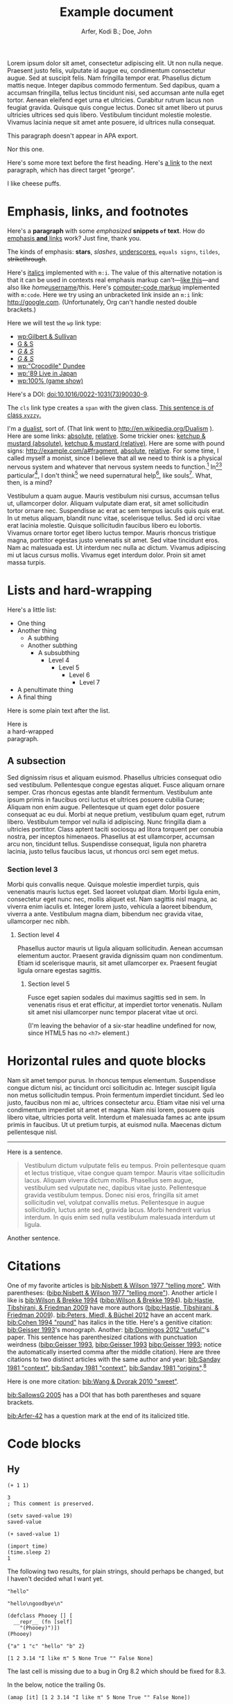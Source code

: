 # -*- Org -*-

#+TITLE: Example document

#+author: Arfer, Kodi B.; Doe, John
#+daylight_created: 3 Oct 2009
#+daylight_license: http://creativecommons.org/licenses/by-sa/4.0/
#+daylight_bibliography: http://arfer.net/daylight/kodi-bibliography.yaml
#+daylight_citation_meta: [[bib:Nisbett & Wilson 1977 "telling more"]]

#+begin_wabstract
Lorem ipsum dolor sit amet, consectetur adipiscing elit. Ut non nulla neque. Praesent justo felis, vulputate id augue eu, condimentum consectetur augue. Sed at suscipit felis. Nam fringilla tempor erat. Phasellus dictum mattis neque. Integer dapibus commodo fermentum. Sed dapibus, quam a accumsan fringilla, tellus lectus tincidunt nisi, sed accumsan ante nulla eget tortor. Aenean eleifend eget urna et ultricies. Curabitur rutrum lacus non feugiat gravida. Quisque quis congue lectus. Donec sit amet libero ut purus ultricies ultrices sed quis libero. Vestibulum tincidunt molestie molestie. Vivamus lacinia neque sit amet ante posuere, id ultrices nulla consequat.
#+end_wabstract

#+begin_notapa
This paragraph doesn't appear in APA export.

Nor this one.
#+end_notapa

Here's some more text before the first heading. Here's [[george][a link]] to the next paragraph, which has direct target "george".

<<george>> I like cheese puffs.

* Emphasis, links, and footnotes

Here's a *paragraph* with some /emphasized/ *snippets ~of~ text*. How do [[http://google.com][emphasis *and* links]] work? Just fine, thank you.
# Here is an "inline" comment. It doesn't separate paragraphs.
The kinds of emphasis: *stars*, /slashes/, _underscores_, =equals signs=, ~tildes~, +strikethrough+.

Here's [[m:i][italics]] implemented with ~m:i~. The value of this alternative notation is that it can be used in contexts real emphasis markup can't—[[m:i][like this]]—and also like /home/[[m:i][username]]/this. Here's [[m:code][computer-code markup]] implemented with ~m:code~. Here we try using an unbracketed link inside an ~m:i~ link: [[m:i][http://google.com]]. (Unfortunately, Org can't handle nested double brackets.)

Here we will test the ~wp~ link type:
- [[wp:Gilbert & Sullivan]]
- [[wp:Gilbert & Sullivan][G & S]]
- [[wp:Gilbert & Sullivan][/G & S/]]
- /[[wp:Gilbert & Sullivan][G & S]]/
- [[wp:"Crocodile" Dundee]]
- [[wp:'89 Live in Japan]]
- [[wp:100% (game show)]]

Here's a DOI: [[doi:10.1016/0022-1031(73)90030-9]].

The ~cls~ link type creates a ~span~ with the given class. [[cls:xyzzy][This sentence is of class ~xyzzy~.]]

I'm a [[http://en.wikipedia.org/Dualism][dualist]], sort of. (That link went to http://en.wikipedia.org/Dualism ). Here are some links: [[/a/b][absolute]], [[./a/b][relative]]. Some trickier ones: [[/foo/salt%20&%20paper][ketchup & mustard (absolute)]], [[./foo/salt%20&%20paper][ketchup & mustard (relative)]]. Here are some with pound signs: [[http://example.com/a#fragment]], [[/a#fragment][absolute]], [[./a#fragment][relative]]. For some time, I called myself a monist, since I believe that all we need to think is a physical nervous system and whatever that nervous system needs to function.[fn:foof] In[fn:taxonomy1][fn:taxonomy2] particular[fn:multip], I don't think[fn:foof] we need supernatural help[fn:finalf], like souls[fn:foof]. What, then, is a mind?

Vestibulum a quam augue. Mauris vestibulum nisi cursus, accumsan tellus ut, ullamcorper dolor. Aliquam vulputate diam erat, sit amet sollicitudin tortor ornare nec. Suspendisse ac erat ac sem tempus iaculis quis quis erat. In ut metus aliquam, blandit nunc vitae, scelerisque tellus. Sed id orci vitae erat lacinia molestie. Quisque sollicitudin faucibus libero eu lobortis. Vivamus ornare tortor eget libero luctus tempor. Mauris rhoncus tristique magna, porttitor egestas justo venenatis sit amet. Sed vitae tincidunt eros. Nam ac malesuada est. Ut interdum nec nulla ac dictum. Vivamus adipiscing mi ut lacus cursus mollis. Vivamus eget interdum dolor. Proin sit amet massa turpis.

* Lists and hard-wrapping

Here's a little list:

- One thing
- Another thing
  - A subthing
  - Another subthing
    - A subsubthing
      - Level 4
        - Level 5
          - Level 6
            - Level 7
- A penultimate thing
- A final thing

Here is some plain text after the list.

Here is \\
a hard-wrapped \\
paragraph.

** A subsection

Sed dignissim risus et aliquam euismod. Phasellus ultricies consequat odio sed vestibulum. Pellentesque congue egestas aliquet. Fusce aliquam ornare semper. Cras rhoncus egestas ante blandit fermentum. Vestibulum ante ipsum primis in faucibus orci luctus et ultrices posuere cubilia Curae; Aliquam non enim augue. Pellentesque ut quam eget dolor posuere consequat ac eu dui. Morbi at neque pretium, vestibulum quam eget, rutrum libero. Vestibulum tempor vel nulla id adipiscing. Nunc fringilla diam a ultricies porttitor. Class aptent taciti sociosqu ad litora torquent per conubia nostra, per inceptos himenaeos. Phasellus at est ullamcorper, accumsan arcu non, tincidunt tellus. Suspendisse consequat, ligula non pharetra lacinia, justo tellus faucibus lacus, ut rhoncus orci sem eget metus.

*** Section level 3

Morbi quis convallis neque. Quisque molestie imperdiet turpis, quis venenatis mauris luctus eget. Sed laoreet volutpat diam. Morbi ligula enim, consectetur eget nunc nec, mollis aliquet est. Nam sagittis nisl magna, ac viverra enim iaculis et. Integer lorem justo, vehicula a laoreet bibendum, viverra a ante. Vestibulum magna diam, bibendum nec gravida vitae, ullamcorper nec nibh.

**** Section level 4

Phasellus auctor mauris ut ligula aliquam sollicitudin. Aenean accumsan elementum auctor. Praesent gravida dignissim quam non condimentum. Etiam id scelerisque mauris, sit amet ullamcorper ex. Praesent feugiat ligula ornare egestas sagittis.

***** Section level 5

Fusce eget sapien sodales dui maximus sagittis sed in sem. In venenatis risus et erat efficitur, at imperdiet tortor venenatis. Nullam sit amet nisi ullamcorper nunc tempor placerat vitae ut orci.

(I'm leaving the behavior of a six-star headline undefined for now, since HTML5 has no ~<h7>~ element.)

* Horizontal rules and quote blocks

Nam sit amet tempor purus. In rhoncus tempus elementum. Suspendisse congue dictum nisi, ac tincidunt orci sollicitudin ac. Integer suscipit ligula non metus sollicitudin tempus. Proin fermentum imperdiet tincidunt. Sed leo justo, faucibus non mi ac, ultrices consectetur arcu. Etiam vitae nisi vel urna condimentum imperdiet sit amet et magna. Nam nisi lorem, posuere quis libero vitae, ultricies porta velit. Interdum et malesuada fames ac ante ipsum primis in faucibus. Ut ut pretium turpis, at euismod nulla. Maecenas dictum pellentesque nisl.

--------------------------------------------------

Here is a sentence.

#+begin_quote
Vestibulum dictum vulputate felis eu tempus. Proin pellentesque quam et lectus tristique, vitae congue quam tempor. Mauris vitae sollicitudin lacus. Aliquam viverra dictum mollis. Phasellus sem augue, vestibulum sed vulputate nec, dapibus vitae justo. Pellentesque gravida vestibulum tempus. Donec nisi eros, fringilla sit amet sollicitudin vel, volutpat convallis metus. Pellentesque in augue sollicitudin, luctus ante sed, gravida lacus. Morbi hendrerit varius interdum. In quis enim sed nulla vestibulum malesuada interdum ut ligula.
#+end_quote

Another sentence.

* Citations

One of my favorite articles is [[bib:Nisbett & Wilson 1977 "telling more"]]. With parentheses: ([[bibp:Nisbett & Wilson 1977 "telling more"]]). Another article I like is [[bib:Wilson & Brekke 1994]] ([[bibp:Wilson & Brekke 1994]]). [[bib:Hastie, Tibshirani, & Friedman 2009]] have more authors ([[bibp:Hastie, Tibshirani, & Friedman 2009]]). [[bib:Peters, Miedl, & Büchel 2012]] have an accent mark. [[bib:Cohen 1994 "round"]] has italics in the title. Here's a genitive citation: [[bib:Geisser 1993]]'s monograph. Another: [[bib:Domingos 2012 "useful"]]'s paper. This sentence has parenthesized citations with punctuation weirdness ([[bibp:Geisser 1993]], [[bibp:Geisser 1993]] [[bibp:Geisser 1993]]; notice the automatically inserted comma after the middle citation). Here are three citations to two distinct articles with the same author and year: [[bib:Sanday 1981 "context"]], [[bib:Sanday 1981 "context"]], [[bib:Sanday 1981 "origins"]].[fn:fnwithbibref]

# This citation ([[bibp:Kirsch, Montgomery, & Sapirstein 1995]]) appears only in a comment and therefore should not get a bibliography entry. But this one ([[bibp:Geisser 1993]]) is also used in the text and therefore should get an entry. The next comment begins with a citation that shouldn't be listed.

# [[bib:Tanno, Kurashima, & Watanabe 2011]]

Here is one more citation: [[bib:Wang & Dvorak 2010 "sweet"]].

[[bib:SallowsG 2005]] has a DOI that has both parentheses and square brackets.

[[bib:Arfer-42]] has a question mark at the end of its italicized title.

* Code blocks

** Hy

#+begin_src hy
(+ 1 1)
#+end_src

#+RESULTS:
| 2 |

#+begin_src hy
3
; This comment is preserved.
#+end_src

#+RESULTS:
| 3 |

#+begin_src hy
(setv saved-value 19)
saved-value
#+end_src

#+RESULTS:
| 19 |

#+begin_src hy
(+ saved-value 1)
#+end_src

#+RESULTS:
| 20 |

#+begin_src hy
(import time)
(time.sleep 2)
1
#+end_src

#+RESULTS:
| 1 |

The following two results, for plain strings, should perhaps be changed, but I haven't decided what I want yet.

#+begin_src hy
"hello"
#+end_src

#+RESULTS:
| hello |

#+begin_src hy
"hello\ngoodbye\n"
#+end_src

#+RESULTS:
: hello
: goodbye

#+begin_src hy
(defclass Phooey [] [
  __repr__ (fn [self]
    "(Phooey)")])
(Phooey)
#+end_src

#+RESULTS:
| Python repr |
|-------------|
| (Phooey)    |

#+begin_src hy
{"a" 1 "c" "hello" "b" 2}
#+end_src

#+RESULTS:
| K | value |
|---+-------|
| a |     1 |
| b |     2 |
| c | hello |

#+begin_src hy
[1 2 3.14 "I like π" 5 None True "" False None]
#+end_src

#+RESULTS:
| 1 | 2 | 3.14 | I like π | 5 |   | [[cls:boolean-true][True]] |   | [[cls:boolean-false][False]] |

The last cell is missing due to a bug in Org 8.2 which should be fixed for 8.3.

In the below, notice the trailing 0s.

#+begin_src hy
(amap [it] [1 2 3.14 "I like π" 5 None True "" False None])
#+end_src

#+RESULTS:
|     1.00 |
|     2.00 |
|     3.14 |
| I like π |
|     5.00 |
|          |
|     [[cls:boolean-true][True]] |
|          |
|    [[cls:boolean-false][False]] |
|          |

#+begin_src hy
(np.array [1 2 3])
#+end_src

#+RESULTS:
| 1 | 2 | 3 |

#+begin_src hy
(np.eye 5)
#+end_src

#+RESULTS:
| 1 | 0 | 0 | 0 | 0 |
| 0 | 1 | 0 | 0 | 0 |
| 0 | 0 | 1 | 0 | 0 |
| 0 | 0 | 0 | 1 | 0 |
| 0 | 0 | 0 | 0 | 1 |

#+begin_src hy
(/ (np.eye 5) 2)
#+end_src

#+RESULTS:
| 0.5 | 0.0 | 0.0 | 0.0 | 0.0 |
| 0.0 | 0.5 | 0.0 | 0.0 | 0.0 |
| 0.0 | 0.0 | 0.5 | 0.0 | 0.0 |
| 0.0 | 0.0 | 0.0 | 0.5 | 0.0 |
| 0.0 | 0.0 | 0.0 | 0.0 | 0.5 |

#+begin_src hy
(np.array [[True False] [False True]])
#+end_src

#+RESULTS:
| [[cls:boolean-true][True]]  | [[cls:boolean-false][False]] |
| [[cls:boolean-false][False]] | [[cls:boolean-true][True]]  |

#+begin_src hy
(pd.Series [3.14 1.12 300.5 400 None])
#+end_src

#+RESULTS:
| I |  value |
|---+--------|
| 0 |   3.14 |
| 1 |   1.12 |
| 2 | 300.50 |
| 3 | 400.00 |
| 4 |        |

#+begin_src hy
(setv x (pd.Series [4 6 8]))
(setv (. x name) "MyVal")
(setv (. x index name) "MyIx")
x
#+end_src

#+RESULTS:
| MyIx | MyVal |
|------+-------|
|    0 |     4 |
|    1 |     6 |
|    2 |     8 |

#+begin_src hy
(pd.Series [3.14 1.12 300.5 12 None True False "apple" ""])
#+end_src

#+RESULTS:
| I |  value |
|---+--------|
| 0 |   3.14 |
| 1 |   1.12 |
| 2 | 300.50 |
| 3 |  12.00 |
| 4 |        |
| 5 |   [[cls:boolean-true][True]] |
| 6 |  [[cls:boolean-false][False]] |
| 7 |  apple |
| 8 |        |

#+begin_src hy
(pd.Series [True False False True])
#+end_src

#+RESULTS:
| I | value |
|---+-------|
| 0 | [[cls:boolean-true][True]]  |
| 1 | [[cls:boolean-false][False]] |
| 2 | [[cls:boolean-false][False]] |
| 3 | [[cls:boolean-true][True]]  |

#+begin_src hy
(pd.Series (pd.Categorical
  (qw apple banana apple cantaloupe banana banana banana)))
#+end_src

#+RESULTS:
| I | value      |
|---+------------|
| 0 | apple      |
| 1 | banana     |
| 2 | apple      |
| 3 | cantaloupe |
| 4 | banana     |
| 5 | banana     |
| 6 | banana     |

#+begin_src hy
(.sort-index (valcounts (pd.Series (qw
  apple banana apple cantaloupe banana banana banana))))
#+end_src

#+RESULTS:
| I          | value |
|------------+-------|
| apple      |     2 |
| banana     |     4 |
| cantaloupe |     1 |

#+begin_src hy
(pd.Series (pd.to-datetime :format "%Y%m%d"
  (qw 20110101 20120304 20151231 20200101)))
#+end_src

#+RESULTS:
| I |      value |
|---+------------|
| 0 | 2011-01-01 |
| 1 | 2012-03-04 |
| 2 | 2015-12-31 |
| 3 | 2020-01-01 |

#+begin_src hy
(import datetime)
[(datetime.datetime 2014 5 6 7 18 19) (datetime.date 1977 2 15)] 
#+end_src  

#+RESULTS:
| 2014-05-06 07:18:19 | 1977-02-15 |

#+begin_src hy
(import datetime)
(pd.Series [
  (pd.to-datetime :format "%Y%m%d%H%M%S" 20110101123456)
  (datetime.date 1977 2 15)
  (datetime.datetime 2014 5 6 7 18 19)
  (datetime.datetime 2014 5 6)])
#+end_src

#+RESULTS:
| I | value               |
|---+---------------------|
| 0 | 2011-01-01 12:34:56 |
| 1 | 1977-02-15          |
| 2 | 2014-05-06 07:18:19 |
| 3 | 2014-05-06          |

Here is a full ~pandas.DataFrame~. The row for the Batmobile has a missing-data value (of the appropriate kind) in every column (except for the boolean columns, because the pandas dtype "bool" doesn't support missing values).

#+begin_src hy
mtcars
#+end_src

#+RESULTS:
| I           |  mpg | cyl |  disp |  hp |    wt | vs    | am    | gear |       date |
|-------------+------+-----+-------+-----+-------+-------+-------+------+------------|
| RX4         | 21.0 | 6c  | 160.0 | 110 | 2.620 | [[cls:boolean-false][False]] | [[cls:boolean-true][True]]  |    4 | 1985-02-12 |
| RX4 Wag     | 21.0 | 6c  | 160.0 | 110 | 2.875 | [[cls:boolean-false][False]] | [[cls:boolean-true][True]]  |    4 | 1989-06-11 |
| 710         | 22.8 | 4c  | 108.0 |  93 | 2.320 | [[cls:boolean-true][True]]  | [[cls:boolean-true][True]]  |    4 | 1995-10-17 |
| 4 Drive     | 21.4 | 6c  | 258.0 | 110 | 3.215 | [[cls:boolean-true][True]]  | [[cls:boolean-false][False]] |    3 | 1986-09-18 |
| Sportabout  | 18.7 | 8c  | 360.0 | 175 | 3.440 | [[cls:boolean-false][False]] | [[cls:boolean-false][False]] |    3 | 2010-05-24 |
| Valiant     | 18.1 | 6c  | 225.0 | 105 | 3.460 | [[cls:boolean-true][True]]  | [[cls:boolean-false][False]] |    3 | 2007-12-06 |
| 360         | 14.3 | 8c  | 360.0 | 245 | 3.570 | [[cls:boolean-false][False]] | [[cls:boolean-false][False]] |    3 | 2008-11-22 |
| 240D        | 24.4 | 4c  | 146.7 |  62 | 3.190 | [[cls:boolean-true][True]]  | [[cls:boolean-false][False]] |    4 | 1987-02-22 |
| 230         | 22.8 | 4c  | 140.8 |  95 | 3.150 | [[cls:boolean-true][True]]  | [[cls:boolean-false][False]] |    4 | 2006-10-03 |
| 280         | 19.2 | 6c  | 167.6 | 123 | 3.440 | [[cls:boolean-true][True]]  | [[cls:boolean-false][False]] |    4 | 2010-11-11 |
| 280C        | 17.8 | 6c  | 167.6 | 123 | 3.440 | [[cls:boolean-true][True]]  | [[cls:boolean-false][False]] |    4 | 1994-11-16 |
| 450SE       | 16.4 | 8c  | 275.8 | 180 | 4.070 | [[cls:boolean-false][False]] | [[cls:boolean-false][False]] |    3 | 2003-04-12 |
| 450SL       | 17.3 | 8c  | 275.8 | 180 | 3.730 | [[cls:boolean-false][False]] | [[cls:boolean-false][False]] |    3 | 2009-07-21 |
| 450SLC      | 15.2 | 8c  | 275.8 | 180 | 3.780 | [[cls:boolean-false][False]] | [[cls:boolean-false][False]] |    3 | 2010-07-20 |
| Fleetwood   | 10.4 | 8c  | 472.0 | 205 | 5.250 | [[cls:boolean-false][False]] | [[cls:boolean-false][False]] |    3 | 2012-01-10 |
| Continental | 10.4 | 8c  | 460.0 | 215 | 5.424 | [[cls:boolean-false][False]] | [[cls:boolean-false][False]] |    3 | 1979-04-10 |
| Imperial    | 14.7 | 8c  | 440.0 | 230 | 5.345 | [[cls:boolean-false][False]] | [[cls:boolean-false][False]] |    3 | 1972-09-11 |
| 128         | 32.4 | 4c  |  78.7 |  66 | 2.200 | [[cls:boolean-true][True]]  | [[cls:boolean-true][True]]  |    4 | 2005-07-21 |
| Civic       | 30.4 | 4c  |  75.7 |  52 | 1.615 | [[cls:boolean-true][True]]  | [[cls:boolean-true][True]]  |    4 | 1980-04-06 |
| Corolla     | 33.9 | 4c  |  71.1 |  65 | 1.835 | [[cls:boolean-true][True]]  | [[cls:boolean-true][True]]  |    4 | 2012-07-26 |
| Corona      | 21.5 | 4c  | 120.1 |  97 | 2.465 | [[cls:boolean-true][True]]  | [[cls:boolean-false][False]] |    3 | 1990-05-19 |
| Challenger  | 15.5 | 8c  | 318.0 | 150 | 3.520 | [[cls:boolean-false][False]] | [[cls:boolean-false][False]] |    3 | 2020-04-18 |
| Javelin     | 15.2 | 8c  | 304.0 | 150 | 3.435 | [[cls:boolean-false][False]] | [[cls:boolean-false][False]] |    3 | 1993-03-14 |
| Z28         | 13.3 | 8c  | 350.0 | 245 | 3.840 | [[cls:boolean-false][False]] | [[cls:boolean-false][False]] |    3 | 1977-04-25 |
| Firebird    | 19.2 | 8c  | 400.0 | 175 | 3.845 | [[cls:boolean-false][False]] | [[cls:boolean-false][False]] |    3 | 1972-08-18 |
| X1-9        | 27.3 | 4c  |  79.0 |  66 | 1.935 | [[cls:boolean-true][True]]  | [[cls:boolean-true][True]]  |    4 | 2019-09-07 |
| 914-2       | 26.0 | 4c  | 120.3 |  91 | 2.140 | [[cls:boolean-false][False]] | [[cls:boolean-true][True]]  |    5 | 1985-02-15 |
| Europa      | 30.4 | 4c  |  95.1 | 113 | 1.513 | [[cls:boolean-true][True]]  | [[cls:boolean-true][True]]  |    5 | 1974-03-17 |
| Pantera L   | 15.8 | 8c  | 351.0 | 264 | 3.170 | [[cls:boolean-false][False]] | [[cls:boolean-true][True]]  |    5 | 1996-04-10 |
| Dino        | 19.7 | 6c  | 145.0 | 175 | 2.770 | [[cls:boolean-false][False]] | [[cls:boolean-true][True]]  |    5 | 1993-01-13 |
| Bora        | 15.0 | 8c  | 301.0 | 335 | 3.570 | [[cls:boolean-false][False]] | [[cls:boolean-true][True]]  |    5 | 2003-09-06 |
| 142E        | 21.4 | 4c  | 121.0 | 109 | 2.780 | [[cls:boolean-true][True]]  | [[cls:boolean-true][True]]  |    4 | 2003-08-09 |
| Batmobile   |      |     |       |     |       | [[cls:boolean-false][False]] | [[cls:boolean-false][False]] |      |            |

#+begin_src hy
($ (.head mtcars) mpg)
#+end_src

#+RESULTS:
| I          |  mpg |
|------------+------|
| RX4        | 21.0 |
| RX4 Wag    | 21.0 |
| 710        | 22.8 |
| 4 Drive    | 21.4 |
| Sportabout | 18.7 |

This DataFrame has a numeric column index.

#+begin_src hy
(pd.DataFrame (amap (, it (* it 2)) (range 6)))
#+end_src

#+RESULTS:
| I | 0 |  1 |
|---+---+----|
| 0 | 0 |  0 |
| 1 | 1 |  2 |
| 2 | 2 |  4 |
| 3 | 3 |  6 |
| 4 | 4 |  8 |
| 5 | 5 | 10 |

#+begin_src hy
(pd.DataFrame (amap (, it (* it 2)) (range 8))
  :index (pd.MultiIndex.from-product
    [(qw A B C D) (qw black white)]))
#+end_src

#+RESULTS:
| i0 | i1    | 0 |  1 |
|----+-------+---+----|
| A  | black | 0 |  0 |
| A  | white | 1 |  2 |
| B  | black | 2 |  4 |
| B  | white | 3 |  6 |
| C  | black | 4 |  8 |
| C  | white | 5 | 10 |
| D  | black | 6 | 12 |
| D  | white | 7 | 14 |

#+begin_src hy
(pd.Series (range 8)
  :index (pd.MultiIndex.from-product
    [(qw A B C D) (qw black white)]))
#+end_src

#+RESULTS:
| i0 | i1    | value |
|----+-------+-------|
| A  | black |     0 |
| A  | white |     1 |
| B  | black |     2 |
| B  | white |     3 |
| C  | black |     4 |
| C  | white |     5 |
| D  | black |     6 |
| D  | white |     7 |

#+begin_src hy
(pd.DataFrame (amap (, it (* it 2)) (range 8))
  :index (pd.MultiIndex.from-product
    :names (qw ione itwo)
    [(qw A B C D) (qw black white)]))
#+end_src

#+RESULTS:
| ione | itwo  | 0 |  1 |
|------+-------+---+----|
| A    | black | 0 |  0 |
| A    | white | 1 |  2 |
| B    | black | 2 |  4 |
| B    | white | 3 |  6 |
| C    | black | 4 |  8 |
| C    | white | 5 | 10 |
| D    | black | 6 | 12 |
| D    | white | 7 | 14 |

#+begin_src hy
(pd.Series (range 8)
  :index (pd.MultiIndex.from-product
    :names (qw ione itwo)
    [(qw A B C D) (qw black white)]))
#+end_src

#+RESULTS:
| ione | itwo  | value |
|------+-------+-------|
| A    | black |     0 |
| A    | white |     1 |
| B    | black |     2 |
| B    | white |     3 |
| C    | black |     4 |
| C    | white |     5 |
| D    | black |     6 |
| D    | white |     7 |

This DataFrame has duplicate column names.

#+begin_src hy
(pd.DataFrame :columns (qw a b a b a b) [
  [1 2 3  4  5  6]
  [7 8 9 10 11 12]])
#+end_src

#+RESULTS:
| I | a | b | a |  b |  a |  b |
|---+---+---+---+----+----+----|
| 0 | 1 | 2 | 3 |  4 |  5 |  6 |
| 1 | 7 | 8 | 9 | 10 | 11 | 12 |

#+begin_src hy :file g/foo.png
(plt.scatter [1 2 3] [4 5 -9])
#+end_src

#+RESULTS:
[[file:g/foo.png]]

#+begin_src hy
(setv xyz 15)
(cached (do
  (import time)
  (time.sleep 2)
  (inc xyz)))
#+end_src

#+RESULTS:
| 16 |

Loading ~another.py~ and running the below code block demonstrates how Python files can be loaded into the Hy session.

#+begin_src hy
hello-from-python
#+end_src

#+RESULTS:
| 12 |

** R

#+begin_src R
pi
#+end_src

#+RESULTS:
|   |            value |
|---+------------------|
|   | 3.14159265358979 |

#+begin_src R
3
# This comment is preserved.
#+end_src

#+RESULTS:
|   | value |
|---+-------|
|   |     3 |

This is a sentence.
# Here's an inline comment after a src block.
This is another sentence in the same paragraph.

This is a new paragraph.
# Inline comment 1
# Inline comment 2
This is another sentence in the same paragraph.

This yet another paragraph.
# Inline comment 1
# Inline comment 2
# Inline comment 3
This is another sentence in the same paragraph.

#+begin_src R
"hello world\n"
#+end_src

#+RESULTS:
|   |             |
|---+-------------|
|   | hello world |

I'm not sure what a string without a trailing newline should do, but here's what happens as things are arranged right now:

#+begin_src R
"hello world"
#+end_src

#+RESULTS:
|   | x           |
|---+-------------|
| 1 | hello world |

Double quotes in strings work okay:

#+begin_src R
c(
    "hello cool world",
    "hello 'cool' world",
    'hello "cool" world',
    'hello \\"cool\\" world')
#+end_src

#+RESULTS:
|   | x                    |
|---+----------------------|
| 1 | hello cool world     |
| 2 | hello 'cool' world   |
| 3 | hello "cool" world   |
| 4 | hello \"cool\" world |

#+begin_src R
c(2 + 2, 3)
#+end_src

#+RESULTS:
|   | value |
|---+-------|
|   | 4 3   |

#+begin_src R
c(a = 2 + 2, b = 3)
#+end_src

#+RESULTS:
|   | value |
|---+-------|
| a |     4 |
| b |     3 |

In the below, notice how the first number gets a trailing 0.

#+begin_src R
c(a = .2, b = .02)
#+end_src

#+RESULTS:
|   | value |
|---+-------|
| a |  0.20 |
| b |  0.02 |

#+begin_src R
factor(c("a", "a", "c", "b", "a", "c"))
#+end_src

#+RESULTS:
|   | value       |
|---+-------------|
|   | a a c b a c |

#+begin_src R
mov[1:5, 1:5]
#+end_src

#+RESULTS:
|       | title                                   | year | length | budget | rating |
|-------+-----------------------------------------+------+--------+--------+--------|
| 15609 | Ei ist eine geschissene Gottesgabe, Das | 1993 |     90 |        |    8.4 |
| 21877 | Hamos sto aigaio                        | 1985 |    109 |        |    5.5 |
| 33676 | Mind Benders, The                       | 1963 |     99 |        |    6.4 |
| 53389 | Trop (peu) d'amour                      | 1998 |    119 |        |    4.5 |
| 11856 | Crystania no densetsu                   | 1995 |     85 |        |    6.1 |

Observe how TRUE and FALSE are color-coded in the HTML output:

#+begin_src R
transform(mov[1:5, 1:5], year = year > 1990)
#+end_src

#+RESULTS:
|       | title                                   | year  | length | budget | rating |
|-------+-----------------------------------------+-------+--------+--------+--------|
| 15609 | Ei ist eine geschissene Gottesgabe, Das | [[cls:boolean-true][TRUE]]  |     90 |        |    8.4 |
| 21877 | Hamos sto aigaio                        | [[cls:boolean-false][FALSE]] |    109 |        |    5.5 |
| 33676 | Mind Benders, The                       | [[cls:boolean-false][FALSE]] |     99 |        |    6.4 |
| 53389 | Trop (peu) d'amour                      | [[cls:boolean-true][TRUE]]  |    119 |        |    4.5 |
| 11856 | Crystania no densetsu                   | [[cls:boolean-true][TRUE]]  |     85 |        |    6.1 |

#+begin_src R
paste0(format(environment(function () {})), "\n")
#+end_src

#+RESULTS:
|   |                          |
|---+--------------------------|
|   | <environment: 0x3e0b848> |

Evaluating the following does *not* print ~mov~ in the echo area.

#+begin_src R :results silent
ww = mov
#+end_src

#+begin_src R
nrow(ww)
#+end_src

#+RESULTS:
|   | value |
|---+-------|
|   |  1000 |

The following block has ~:auto t~, so it's run when ~setup.R~ is evaluated, and ~:results silent~ is implied.

#+begin_src R :auto t
hello.from.notebook = T
#+end_src

* Tables

Go to [[tab--trivial-table]].

#+NAME: tab--trivial-table
#+CAPTION: The caption for the first table.
| Man | Plan          | Place   |
|-----+---------------+---------|
| TR  | Build a canal | Panama  |
| LBJ | Win a war     | Vietnam |

Here is a reference to the next table: [[tab--fromcode]].

#+begin_src R
data.frame(foo = pi^(1:5), bar = exp(1:5), baz = sqrt(1:5))
#+end_src

#+NAME: tab--fromcode
#+CAPTION: The caption for another table.
#+RESULTS:
|   |        foo |        bar |      baz |
|---+------------+------------+----------|
| 1 |   3.141593 |   2.718282 | 1.000000 |
| 2 |   9.869604 |   7.389056 | 1.414214 |
| 3 |  31.006277 |  20.085537 | 1.732051 |
| 4 |  97.409091 |  54.598150 | 2.000000 |
| 5 | 306.019685 | 148.413159 | 2.236068 |

Here is a reference to a table without a caption: [[tab--nocap]]. Notice how the reference text looks different now.

#+NAME: tab--nocap
| Man | Plan          | Place   |
|-----+---------------+---------|
| TR  | Build a canal | Panama  |
| LBJ | Win a war     | Vietnam |

In the table below, the first column contains dollar signs and Unicode minus signs but is right-aligned.

| price | item      |
|-------+-----------|
|   $−1 | apple     |
|   $−3 | popcorn   |
|  $−20 | olive oil |

* Images

An image included with an HTTP link. (It doesn't have a ~figure-label~ like the images below because it has no ~id~.)

[[http://i.imgur.com/xfUJ3jq.png]]

The next image is also included with an HTTP link. It also has alt-text and a caption. Here's a reference to it: [[fig--comic]].

#+NAME: fig--comic
#+ATTR_HTML: :alt A comic strip in which Charlie Brown nervously introduces himself to a "pretty girl" as "Brownie Charles".
#+CAPTION: [[http://www.gocomics.com/peanuts/1990/07/27][/Peanuts/ strip for 27 July 1990]] by Charles Schulz.
[[http://i.imgur.com/mCkZD.gif]]

Next is a local image, [[fig--tinypng]].

#+NAME: fig--tinypng
#+CAPTION: A tiny PNG.
[[./img.png]]

Now for an image that has a ~#+NAME~ that we refer to ([[fig--tinypng2]]) but not a caption. Notice how the reference text looks different now.

#+NAME: fig--tinypng2
[[./img.png]]

Finally, some "graphics": that is, images produced by R code blocks. Notice that ~:results graphics~ is not necessary; graphics output is inferred from the file extension of ~:file~.

#+begin_src R :file g/mov-len-rat.png
qplot(length/60, rating, data = ss(mov, length/60 < 3))
#+end_src

#+RESULTS:
[[file:g/mov-len-rat.png]]

Here's one with a caption. This is a reference to it: [[fig--g/mov-rat-len]]. Notice how the target is provided by the file link in the ~#+RESULTS~ instead of by ~#+NAME~.

#+begin_src R :file g/mov-rat-len.png
qplot(rating, length/60, data = ss(mov, length/60 < 3))
#+end_src

#+CAPTION: The previous graph with the axes swapped.
#+RESULTS:
[[file:g/mov-rat-len.png]]

* Mathematical notation

Today's episode brought to you by:

- $2$ (2)
- $a$ ([[var:a]])
- $2^2$ (2^{2})
- $2^{20}$ (2^{20})
- $2^a$ (2^{_a_})
- $2_a$ (2_{_a_})
- $a^2$ ([[var:a]]^{2})
- $a_2$ ([[var:a]]_{2})
- $a_b$ ([[var:a]]_{[[var:b]]})
- $2^{2a}$ (2^{2[[var:a]]})
- $2_{2a}$ (2_{2[[var:a]]})
- $a + b$ ([[var:a]] + _b_)
- $a - b$ ([[var:a]] − _b_)
- $-a$ (−[[var:a]])
- $n\t{boot}$ ([[var:n]]_{boot})
- $\\a$ (\[[var:a]])
- \(v_0(\$10\text{ million}) > v_0(\$10)\) ([[var:v]]_{0}($10 million) > [[var:v]]_{0}($10))
- \(v_0(\$10) > v_1(\$10)\) ([[var:v]]_{0}($10) > [[var:v]]_{1}($10))
- $\sin x$ (MathML)
- \(\sin x\) (MathML)
- $\sqrt{2}$ (MathML)
- $\sqrt{x}$ (MathML)
- \(\sum_{n = 0}^∞ \frac{1}{n!}\) (MathML)

I can use underscores in names like 2_a, though. Literal dollar signs are also allowed in certain contexts: I have $15. $15, I say. That's $15 ($15).

Here are some display equations:

 \[ e = \sum_{n = 0}^∞ \frac{1}{n!} \]
 \[ y\t{sandwich} = x\t{peanut butter} + x\t{jelly} \]
\[ y ~ «
    \frac{1}{γ}[ \log(1 + γr_L) - \log(1 + γr_S) ] -
    \frac{1}{τ}[ \log(1 + τt_L) - \log(1 + τt_S) ] » , \]
\[ y ~ \Bern \invlogit  10 ρ
   « r_L (1 + b t_L)^{-1/α} - r_S (1 + b t_S)^{-1/α} » . \]

Here's an aligned group of equations (which doesn't really work in Firefox):

\begin{aligned}
\sin x + \sin y &= 4πj \\
&= a^2 + b^2 - 2 ab \cos C
\end{aligned}

Here's a line that has dollar signs inside tildes, where they should be left as-is: there is ~show.param(l$sr.rho, "dr")~ and ~show.param(l$sr.rho, "rho")~.

* COMMENT This node should not be exported.

Fish heads fish heads, roly-poly fish heads.

* Notes

Can Daylight handle another section named "Notes"?

* Notes

[fn:fnwithbibref] Here's a footnote with a bibliography reference ([[bibp:Hastie, Tibshirani, & Friedman 2009]]).

[fn:foof] Duis at libero eros. Duis non luctus augue. In quis nibh vel libero commodo pretium. Aliquam a turpis placerat, facilisis dolor a, ultrices mi. Proin aliquam, nulla sed aliquam scelerisque, lorem eros fringilla mi, at hendrerit nibh erat non arcu. Aenean sollicitudin enim sed placerat volutpat. Integer sed volutpat dolor.

[fn:taxonomy1] Formerly /Cnemidophorus uniparens/.

[fn:taxonomy2] Formerly /Cnemidophorus inornatus/.

[fn:multip] This is a two-sentence paragraph. The next paragraph belongs to the same footnote.

Pellentesque facilisis, tortor eget blandit mattis, libero nunc pulvinar dui, at consectetur velit metus at ligula. Ut eget lorem molestie, auctor ligula in, tempus tortor. Suspendisse nunc tellus, vehicula eu semper non, accumsan a tortor. Curabitur eu ultrices urna. Nullam vulputate placerat tempus. Pellentesque faucibus ipsum sit amet sagittis ultrices. Vivamus a felis posuere, semper urna eget, pulvinar mi. Vivamus commodo odio in risus dictum iaculis. Fusce elementum semper lacus vel laoreet. Nullam commodo posuere ipsum eu lacinia.

[fn:finalf] I ain't 'fraid a' no ghost.

* POSTPROC

#+begin_src python
POSTPROC = lambda text: re.sub(
    'I like cheese puffs.',
    'I like cheese puffs and tacos (this part was inserted by the POSTPROC block, via a regex substitution on the generated HTML).',
    text,
    count = 1)
#+end_src

